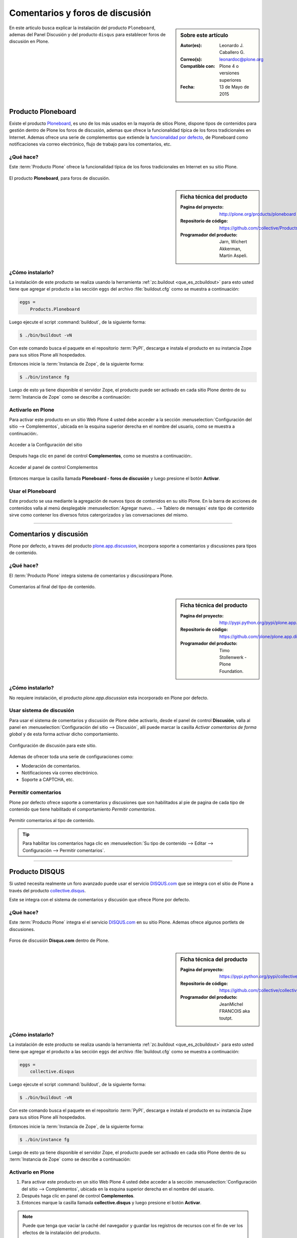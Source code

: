.. -*- coding: utf-8 -*-

.. _forosdiscusion:

================================
Comentarios y foros de discusión
================================

.. sidebar:: Sobre este artículo

   :Autor(es): Leonardo J. Caballero G.
   :Correo(s): leonardoc@plone.org
   :Compatible con: Plone 4 o versiones superiores
   :Fecha: 13 de Mayo de 2015

En este articulo busca explicar la instalación del producto ``Ploneboard``, 
ademas del Panel Discusión y del producto ``disqus`` para establecer foros 
de discusión en Plone.

.. _ploneboard_quees:

Producto Ploneboard
===================

Existe el producto `Ploneboard`_, es uno de los más usados en la mayoría de 
sitios Plone, dispone tipos de contenidos para gestión dentro de Plone los 
foros de discusión, ademas que ofrece la funcionalidad típica de los foros 
tradicionales en Internet. Ademas ofrece una serie de complementos que extiende 
la `funcionalidad por defecto`_, de Ploneboard como notificaciones vía correo 
electrónico, flujo de trabajo para los comentarios, etc.

¿Qué hace?
----------

Este :term:`Producto Plone` ofrece la funcionalidad típica de los foros 
tradicionales en Internet en su sitio Plone.

.. figure:: ploneboard.png
  :align: center
  :alt: El producto Ploneboard, para foros de discusión

  El producto **Ploneboard**, para foros de discusión.

.. _ploneboard_info:

.. sidebar:: Ficha técnica del producto

   :Pagina del proyecto: http://plone.org/products/ploneboard
   :Repositorio de código: https://github.com/collective/Products.Ploneboard
   :Programador del producto: Jarn, Wichert Akkerman, Martin Aspeli.

.. _ploneboard_instalar:

¿Cómo instalarlo?
-----------------

La instalación de este producto se realiza usando la herramienta 
:ref:`zc.buildout <que_es_zcbuildout>` para esto usted tiene que agregar 
el producto a las sección ``eggs`` del archivo :file:`buildout.cfg` como 
se muestra a continuación:

.. code-block:: cfg

  eggs =
      Products.Ploneboard
      
Luego ejecute el script :command:`buildout`, de la siguiente forma:

.. code-block:: sh

  $ ./bin/buildout -vN

Con este comando busca el paquete en el repositorio :term:`PyPI`, descarga e 
instala el producto en su instancia Zope para sus sitios Plone allí hospedados.

Entonces inicie la :term:`Instancia de Zope`, de la siguiente forma:

.. code-block:: sh

  $ ./bin/instance fg
  
Luego de esto ya tiene disponible el servidor Zope, el producto puede ser activado 
en cada sitio Plone dentro de su :term:`Instancia de Zope` como se describe a 
continuación:

Activarlo en Plone
------------------

Para activar este producto en un sitio Web Plone 4 usted debe acceder a la sección 
:menuselection:`Configuración del sitio --> Complementos`, ubicada en la esquina 
superior derecha en el nombre del usuario, como se muestra a continuación:.

.. figure:: ../productos/productos_complementos_1.png
  :align: center
  :alt: Acceder a la Configuración del sitio

  Acceder a la Configuración del sitio

Después haga clic en panel de control **Complementos**, como se muestra a continuación:.

.. figure:: ../productos/productos_complementos_2.png
  :align: center
  :alt: Acceder al panel de control Complementos

  Acceder al panel de control Complementos

Entonces marque la casilla llamada **Ploneboard - foros de discusión** y luego 
presione el botón **Activar**.

.. _ploneboard_usar:

Usar el Ploneboard
------------------

Este producto se usa mediante la agregación de nuevos tipos de contenidos en su sitio 
Plone. En la barra de acciones de contenidos valla al menú desplegable 
:menuselection:`Agregar nuevo... --> Tablero de mensajes` este tipo de contenido sirve 
como contener los diversos fotos catergorizados y las conversaciones del mismo.

----

.. _plonediscusion:

Comentarios y discusión
=======================

Plone por defecto, a traves del producto `plone.app.discussion`_, incorpora soporte a 
comentarios y discusiones para tipos de contenido.

¿Qué hace?
----------

El :term:`Producto Plone` integra sistema de comentarios y discusiónpara Plone.

.. figure:: ./discussion_settings_00.png
   :align: center
   :alt: Comentarios al final del tipo de contenido

   Comentarios al final del tipo de contenido.

.. _plonediscusion_info:

.. sidebar:: Ficha técnica del producto

   :Pagina del proyecto: http://pypi.python.org/pypi/plone.app.discussion
   :Repositorio de código: https://github.com/plone/plone.app.discussion
   :Programador del producto: Timo Stollenwerk - Plone Foundation.

.. _plonediscusion_instalar:

¿Cómo instalarlo?
-----------------

No requiere instalación, el producto `plone.app.discussion` esta incorporado 
en Plone por defecto.

.. _plonediscusion_usar:

Usar sistema de discusión
-------------------------

Para usar el sistema de comentarios y discusión de Plone debe activarlo, desde 
el panel de control **Discusión**, valla al panel en  
:menuselection:`Configuración del sitio --> Discusión`, allí 
puede marcar la casilla *Activar comentarios de forma global* y de esta forma 
activar dicho comportamiento.

.. figure:: ./discussion_settings_01.png
   :align: center
   :alt: Configuración de discusión

   Configuración de discusión para este sitio.

Ademas de ofrecer toda una serie de configuraciones como:

* Moderación de comentarios.

* Notificaciones vía correo electrónico.

* Soporte a CAPTCHA, etc.


Permitir comentarios
--------------------

Plone por defecto ofrece soporte a comentarios y discusiones que son habilitados 
al pie de pagina de cada tipo de contenido que tiene habilitado el comportamiento 
*Permitir comentarios*.

.. figure:: ./discussion_settings_02.png
   :align: center
   :alt: Permitir comentarios al tipo de contenido

   Permitir comentarios al tipo de contenido.

.. tip::
    Para habilitar los comentarios haga clic en 
    :menuselection:`Su tipo de contenido --> Editar --> Configuración --> Permitir comentarios`.

----

.. _cdisqus_quees:

Producto DISQUS
===============

Si usted necesita realmente un foro avanzado puede usar el servicio 
`DISQUS.com <http://www.disqus.com>`_ que se integra con el sitio de 
Plone a través del producto `collective.disqus`_.

Este se integra con el sistema de comentarios y discusión que ofrece 
Plone por defecto. 

¿Qué hace?
----------

Este :term:`Producto Plone` integra el el servicio `DISQUS.com <http://www.disqus.com>`_ 
en su sitio Plone. Ademas ofrece algunos portlets de discusiones.

.. figure:: disqus.png
  :align: center
  :alt: Foros de discusión Disqus.com dentro de Plone

  Foros de discusión **Disqus.com** dentro de Plone.

.. _cdisqus_info:

.. sidebar:: Ficha técnica del producto

   :Pagina del proyecto: https://pypi.python.org/pypi/collective.disqus
   :Repositorio de código: https://github.com/collective/collective.disqus
   :Programador del producto: JeanMichel FRANCOIS aka toutpt.

.. _cdisqus_instalar:

¿Cómo instalarlo?
-----------------

La instalación de este producto se realiza usando la herramienta 
:ref:`zc.buildout <que_es_zcbuildout>` para esto usted tiene que agregar 
el producto a las sección ``eggs`` del archivo :file:`buildout.cfg` como 
se muestra a continuación:

.. code-block:: cfg

  eggs =
      collective.disqus
      
Luego ejecute el script :command:`buildout`, de la siguiente forma:

.. code-block:: sh

  $ ./bin/buildout -vN

Con este comando busca el paquete en el repositorio :term:`PyPI`, descarga e 
instala el producto en su instancia Zope para sus sitios Plone allí hospedados.

Entonces inicie la :term:`Instancia de Zope`, de la siguiente forma:

.. code-block:: sh

  $ ./bin/instance fg
  
Luego de esto ya tiene disponible el servidor Zope, el producto puede ser activado 
en cada sitio Plone dentro de su :term:`Instancia de Zope` como se describe a 
continuación:

Activarlo en Plone
------------------

#. Para activar este producto en un sitio Web Plone 4 usted debe acceder a la sección 
   :menuselection:`Configuración del sitio --> Complementos`, ubicada en la esquina 
   superior derecha en el nombre del usuario.

#. Después haga clic en panel de control **Complementos**.

#. Entonces marque la casilla llamada **collective.disqus** y luego presione el botón
   **Activar**.

.. note::
    Puede que tenga que vaciar la caché del navegador y guardar los registros de recursos
    con el fin de ver los efectos de la instalación del producto.

.. _cdisqus_usar:

Configuración de comentarios DISQUS
-----------------------------------

Para habilitar los comentarios DISQUS en su sitio es necesario:

#. *Activar comentarios de forma global* por defecto desde el panel de control 
   "Ajustes de discusión" de Plone.

#. Ir al panel de control **Sistema de comentarios DISQUS** y activar "Activar Disqus 
   como comentario sistema para Plone". "Activate Disqus as system comment for Plone"

#. Introduzca el nombre corto de su sitio web como el dispuesto por Disqus.

.. todo:: Agregar captura del panel de Configuración de comentarios DISQUS

Ahora, un cuadro de comentarios DISQUS se debe mostrar para cada tipo de contenido creado el 
cual tenga los comentarios habilitados.

Descarga código fuente
======================

Usted puede obtener el código fuente usado en estas configuraciones buildout para este 
ejemplo, ejecutando el siguiente comando:

.. code-block:: sh

  $ git clone https://github.com/plone-ve/plonedemos.suite.git

Luego de descargar este código fuente, es recomendable leer el archivo :file:`README.rst` 
y siga las instrucciones descrita en ese archivo.

.. _Ploneboard: http://plone.org/products/ploneboard
.. _funcionalidad por defecto: http://pypi.python.org/pypi?:action=search&term=Ploneboard&submit=search
.. _collective.disqus: https://pypi.python.org/pypi/collective.disqus
.. _plone.app.discussion: http://pypi.python.org/pypi/plone.app.discussion
